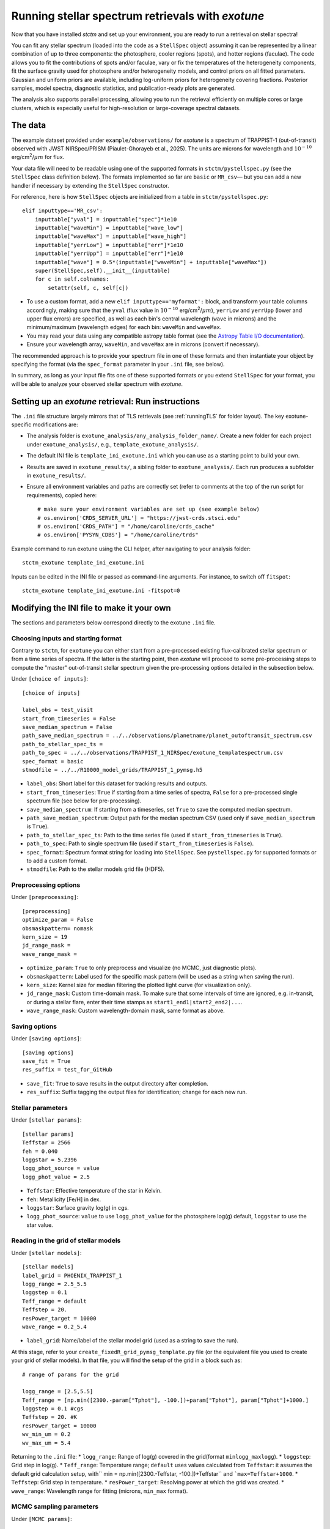 .. _running_exotune:

Running stellar spectrum retrievals with *exotune*
==================================================

Now that you have installed *stctm* and set up your environment, you are ready to run a retrieval on stellar spectra!

You can fit any stellar spectrum (loaded into the code as a ``StellSpec`` object) assuming it can be represented by a linear combination of up to three components: the photosphere, cooler regions (spots), and hotter regions (faculae). The code allows you to fit the contributions of spots and/or faculae, vary or fix the temperatures of the heterogeneity components, fit the surface gravity used for photosphere and/or heterogeneity models, and control priors on all fitted parameters. Gaussian and uniform priors are available, including log-uniform priors for heterogeneity covering fractions. Posterior samples, model spectra, diagnostic statistics, and publication-ready plots are generated.

The analysis also supports parallel processing, allowing you to run the retrieval efficiently on multiple cores or large clusters, which is especially useful for high-resolution or large-coverage spectral datasets.


The data
--------

The example dataset provided under ``example/observations/`` for *exotune* is a spectrum of TRAPPIST-1 (out-of-transit) observed with JWST NIRSpec/PRISM (Piaulet-Ghorayeb et al., 2025). The units are microns for wavelength and :math:`10^{-10}` erg/cm\ :sup:`2`/:math:`\mu m` for flux.

Your data file will need to be readable using one of the supported formats in ``stctm/pystellspec.py`` (see the ``StellSpec`` class definition below). The formats implemented so far are ``basic`` or ``MR_csv``— but you can add a new handler if necessary by extending the ``StellSpec`` constructor.


For reference, here is how ``StellSpec`` objects are initialized from a table in ``stctm/pystellspec.py``::

    elif inputtype=='MR_csv':
        inputtable["yval"] = inputtable["spec"]*1e10
        inputtable["waveMin"] = inputtable["wave_low"]
        inputtable["waveMax"] = inputtable["wave_high"]
        inputtable["yerrLow"] = inputtable["err"]*1e10
        inputtable["yerrUpp"] = inputtable["err"]*1e10
        inputtable["wave"] = 0.5*(inputtable["waveMin"] + inputtable["waveMax"])
        super(StellSpec,self).__init__(inputtable)
        for c in self.colnames:
            setattr(self, c, self[c])



* To use a custom format, add a new ``elif inputtype=='myformat':`` block, and transform your table columns accordingly, making sure that the ``yval`` (flux value in :math:`10^{-10}` erg/cm\ :sup:`2`/:math:`\mu m`), ``yerrLow`` and ``yerrUpp`` (lower and upper flux errors) are specified, as well as each bin's central wavelength (``wave`` in microns) and the minimum/maximum (wavelength edges) for each bin: ``waveMin`` and ``waveMax``.
* You may read your data using any compatible astropy table format (see the `Astropy Table I/O documentation <https://docs.astropy.org/en/stable/table/io.html>`_).
* Ensure your wavelength array, ``waveMin``, and ``waveMax`` are in microns (convert if necessary).

The recommended approach is to provide your spectrum file in one of these formats and then instantiate your object by specifying the format (via the ``spec_format`` parameter in your ``.ini`` file, see below).

In summary, as long as your input file fits one of these supported formats or you extend ``StellSpec`` for your format, you will be able to analyze your observed stellar spectrum with *exotune*.

Setting up an *exotune* retrieval: Run instructions
---------------------------------------------------

The ``.ini`` file structure largely mirrors that of TLS retrievals (see :ref:`runningTLS` for folder layout). The key exotune-specific modifications are:

* The analysis folder is ``exotune_analysis/any_analysis_folder_name/``. Create a new folder for each project under ``exotune_analysis/``, e.g., ``template_exotune_analysis/``.
* The default INI file is ``template_ini_exotune.ini`` which you can use as a starting point to build your own.
* Results are saved in ``exotune_results/``, a sibling folder to ``exotune_analysis/``. Each run produces a subfolder in ``exotune_results/``.
* Ensure all environment variables and paths are correctly set (refer to comments at the top of the run script for requirements), copied here::

    # make sure your environment variables are set up (see example below)
    # os.environ['CRDS_SERVER_URL'] = "https://jwst-crds.stsci.edu"
    # os.environ['CRDS_PATH'] = "/home/caroline/crds_cache"
    # os.environ['PYSYN_CDBS'] = "/home/caroline/trds"

Example command to run exotune using the CLI helper, after navigating to your analysis folder::

    stctm_exotune template_ini_exotune.ini

Inputs can be edited in the INI file or passed as command-line arguments. For instance, to switch off ``fitspot``::

    stctm_exotune template_ini_exotune.ini -fitspot=0

Modifying the INI file to make it your own
------------------------------------------

The sections and parameters below correspond directly to the exotune ``.ini`` file.

Choosing inputs and starting format
^^^^^^^^^^^^^^^^^^^^^^^^^^^^^^^^^^^
Contrary to ``stctm``, for ``exotune`` you can either start from a pre-processed existing flux-calibrated stellar spectrum or from a time series of spectra. If the latter is the starting point, then *exotune* will proceed to some pre-processing steps to compute the "master" out-of-transit stellar spectrum given the pre-processing options detailed in the subsection below.

Under ``[choice of inputs]``::

    [choice of inputs]

    label_obs = test_visit
    start_from_timeseries = False
    save_median_spectrum = False
    path_save_median_spectrum = ../../observations/planetname/planet_outoftransit_spectrum.csv
    path_to_stellar_spec_ts =
    path_to_spec = ../../observations/TRAPPIST_1_NIRSpec/exotune_templatespectrum.csv
    spec_format = basic
    stmodfile = ../../R10000_model_grids/TRAPPIST_1_pymsg.h5

* ``label_obs``: Short label for this dataset for tracking results and outputs.
* ``start_from_timeseries``: ``True`` if starting from a time series of spectra, ``False`` for a pre-processed single spectrum file (see below for pre-processing).
* ``save_median_spectrum``: If starting from a timeseries, set ``True`` to save the computed median spectrum.
* ``path_save_median_spectrum``: Output path for the median spectrum CSV (used only if ``save_median_spectrum`` is ``True``).
* ``path_to_stellar_spec_ts``: Path to the time series file (used if ``start_from_timeseries`` is ``True``).
* ``path_to_spec``: Path to single spectrum file (used if ``start_from_timeseries`` is ``False``).
* ``spec_format``: Spectrum format string for loading into ``StellSpec``. See ``pystellspec.py`` for supported formats or to add a custom format.
* ``stmodfile``: Path to the stellar models grid file (HDF5).

Preprocessing options
^^^^^^^^^^^^^^^^^^^^^

Under ``[preprocessing]``::

    [preprocessing]
    optimize_param = False
    obsmaskpattern= nomask
    kern_size = 19
    jd_range_mask =
    wave_range_mask =

* ``optimize_param``: ``True`` to only preprocess and visualize (no MCMC, just diagnostic plots).
* ``obsmaskpattern``: Label used for the specific mask pattern (will be used as a string when saving the run).
* ``kern_size``: Kernel size for median filtering the plotted light curve (for visualization only).
* ``jd_range_mask``: Custom time-domain mask. To make sure that some intervals of time are ignored, e.g. in-transit, or during a stellar flare, enter their time stamps as ``start1_end1|start2_end2|...``.
* ``wave_range_mask``: Custom wavelength-domain mask, same format as above.

Saving options
^^^^^^^^^^^^^^

Under ``[saving options]``::

    [saving options]
    save_fit = True
    res_suffix = test_for_GitHub

* ``save_fit``: ``True`` to save results in the output directory after completion.
* ``res_suffix``: Suffix tagging the output files for identification; change for each new run.

Stellar parameters
^^^^^^^^^^^^^^^^^^

Under ``[stellar params]``::

    [stellar params]
    Teffstar = 2566
    feh = 0.040
    loggstar = 5.2396
    logg_phot_source = value
    logg_phot_value = 2.5

* ``Teffstar``: Effective temperature of the star in Kelvin.
* ``feh``: Metallicity [Fe/H] in dex.
* ``loggstar``: Surface gravity log(g) in cgs.
* ``logg_phot_source``: ``value`` to use ``logg_phot_value`` for the photosphere log(g) default, ``loggstar`` to use the star value.

Reading in the grid of stellar models
^^^^^^^^^^^^^^^^^^^^^^^^^^^^^^^^^^^^^^

Under ``[stellar models]``::

    [stellar models]
    label_grid = PHOENIX_TRAPPIST_1
    logg_range = 2.5_5.5
    loggstep = 0.1
    Teff_range = default
    Teffstep = 20.
    resPower_target = 10000
    wave_range = 0.2_5.4

* ``label_grid``: Name/label of the stellar model grid (used as a string to save the run).

At this stage, refer to your ``create_fixedR_grid_pymsg_template.py`` file (or the equivalent file you used to create your grid of stellar models).
In that file, you will find the setup of the grid in a block such as::

    # range of params for the grid

    logg_range = [2.5,5.5]
    Teff_range = [np.min([2300.-param["Tphot"], -100.])+param["Tphot"], param["Tphot"]+1000.]
    loggstep = 0.1 #cgs
    Teffstep = 20. #K
    resPower_target = 10000
    wv_min_um = 0.2
    wv_max_um = 5.4

Returning to the ``.ini`` file:
* ``logg_range``: Range of log(g) covered in the grid(format ``minlogg_maxlogg``).
* ``loggstep``: Grid step in log(g).
* ``Teff_range``: Temperature range; ``default`` uses values calculated from ``Teffstar``: it assumes the default grid calculation setup, with`` min = np.min([2300.-Teffstar, -100.])+Teffstar`` and ```max=Teffstar+1000``.
* ``Teffstep``: Grid step in temperature.
* ``resPower_target``: Resolving power at which the grid was created.
* ``wave_range``: Wavelength range for fitting (microns, ``min_max`` format).

MCMC sampling parameters
^^^^^^^^^^^^^^^^^^^^^^^^

Under ``[MCMC params]``::

    [MCMC params]
    parallel = True
    ncpu = 30
    nsteps = 3000
    frac_burnin = 0.6
    fitspot = True
    fitfac = True
    fitThet = True
    fitTphot = True
    fitlogg_phot = True
    fitlogg_het = True
    fitFscale = True
    fiterrInfl = True

* ``parallel``: Use multiprocessing (``True`` recommended).
* ``ncpu``: Number of CPUs for parallel MCMC run.
* ``nsteps``: Number of steps for each MCMC chain (recommend 5000+ for analysis).
* ``frac_burnin``: Fraction of chain steps discarded as burn-in (e.g., ``0.6``).
* ``fitspot`` / ``fitfac``: Whether to fit spot/faculae covering fractions.
* ``fitThet`` / ``fitTphot``: Whether to fit spots/faculae/photosphere temperature.
* ``fitlogg_phot`` / ``fitlogg_het``: Whether to fit log(g) for photosphere and/or heterogeneity.
* ``fitFscale``: Fit a flux scaling factor to match observed/model spectra.
* ``fiterrInfl``: Fit an error inflation factor to relax the provided data error bars if model/data mismatch is large.

Priors on the fitted parameters
^^^^^^^^^^^^^^^^^^^^^^^^^^^^^^^

Under ``[priors]``::

    [priors]
    gaussparanames = Tphot
    hyperp_gausspriors = 2566_70
    fitLogfSpotFac = 0_0
    hyperp_logpriors = -5_0

* ``gaussparanames``: List of parameters to apply a Gaussian prior (separated by underscores, e.g. ``Tphot_ffac``).
* ``hyperp_gausspriors``: Mean and std for each Gaussian prior. For multiple parameters separate with a vertical line: e.g. ``mean1_std1|mean2_std2``

* ``fitLogfSpotFac``: Specifies if spot/faculae priors are uniform in linear (toggle ``0``) or log space (toggle ``1``).
* ``hyperp_logpriors``: Bounds for log-priors (``lowerBound_upperBound``).

Beyond the flexibility provided in the ``.ini`` file, you can look up the logic in ``get_param_priors()`` in ``stctm/exotune_utilities.py``.

Plotting
^^^^^^^^

Under ``[plotting]``::

    [plotting]
    pad = 0.25
    target_resP = 300

* ``pad``: Padding in microns to adjust spectra plot axis boundaries.
* ``target_resP``: Resolving power model spectra are downgraded to when plotted.

Post-processing
---------------

By default, *exotune* generates and saves the following files to a custom directory created under ``exotune_results/``, starting with the prefix "fit". If only preprocessing is run (i.e., ``optimize_param = True``), or if the starting point is a time-series of spectra, the results from this preprocessing step will be in a folder starting with "preprocessOnly".

Inputs and recordkeeping:

- Copy of run script, INI file, and ``exotune_utilities.py`` used
- Figure of the fitted spectrum
- ``defaultparams`` CSV file with fit initial values

Pre-processing steps:

- ``select_time``: Median-filtered light curve marking masked intervals used in generating the median spectrum
- ``select_wave``: Median spectrum before masking, with masked wavelength intervals shaded
- ``get_fscale``: Initial model/data comparison used for scavenging the starting value of ``Fscale``

Outputs (CSV files):

- ``pandas``: Fitted parameters from chain, with log-likelihood and log-probability
- ``bestfit``: Best-fit value (maximum likelihood), max-probability, and percentiles for quoting
- ``bestfit_stats``: Model comparison statistics: best-fit model index, reduced chi-squared, and BIC
- ``fixedR_1_2_3_sigma``: Model spectra at the plotted resolving power (default ``target_resP``) for max-likelihood, max-probability, and percentile intervals
- ``blobs_1_2_3_sigma``: Model spectra integrated in observed data bins for max-likelihood, max-probability, and percentiles

Calculated models:

- NPY file containing "blobs": the series of models from MCMC sampling

Diagnostics figures:

- ``chainplot``: Chain plots, before and after burn-in
- ``bestfit_model``: Plot of the best-fit model over data

Publication-ready figures:

- ``resP..._1_2_3_sigma``: Fitted spectra with 1/2/3 sigma intervals at high resolution (resolving power ``target_resP``), log or lin wavelength axis
- ``combo_resP..._1_2_3_sigma``: Top: fitted spectrum and intervals; Bottom: marginalized posterior distributions for component parameters
- ``1_2_3_sigma``: Fitted spectrum with intervals using data bin integration
- Corner plot of post-burnin samples

Please let me know (or create a pull request!) if there are additional outputs that would be useful defaults.